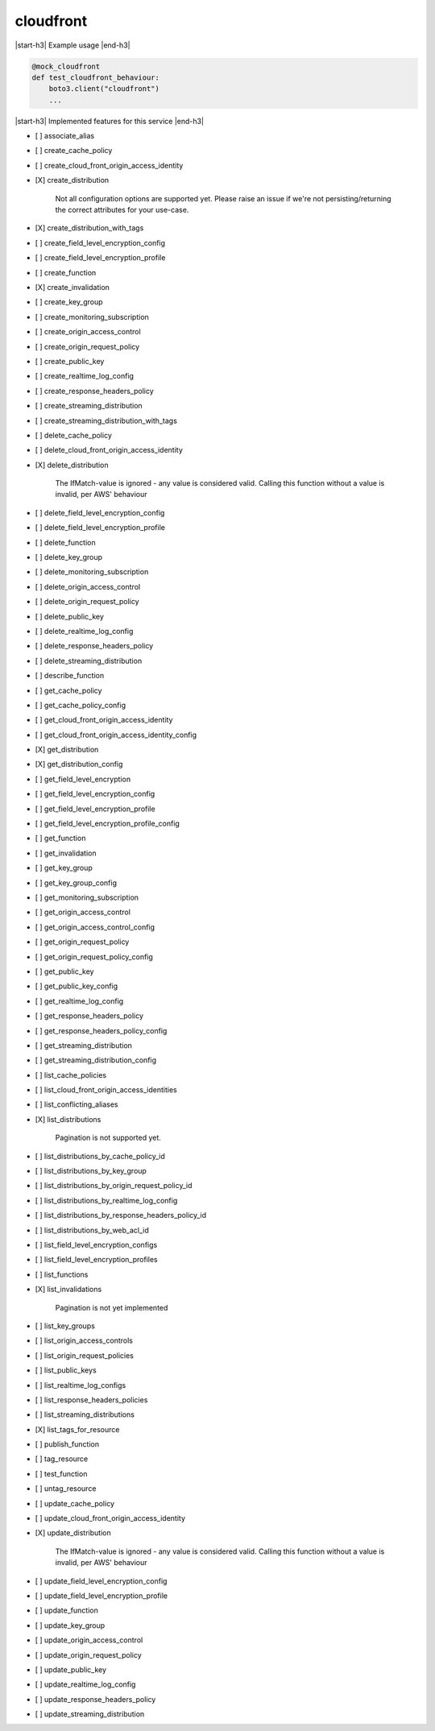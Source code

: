 .. _implementedservice_cloudfront:

.. |start-h3| raw:: html

    <h3>

.. |end-h3| raw:: html

    </h3>

==========
cloudfront
==========

|start-h3| Example usage |end-h3|

.. sourcecode:: python

            @mock_cloudfront
            def test_cloudfront_behaviour:
                boto3.client("cloudfront")
                ...



|start-h3| Implemented features for this service |end-h3|

- [ ] associate_alias
- [ ] create_cache_policy
- [ ] create_cloud_front_origin_access_identity
- [X] create_distribution
  
        Not all configuration options are supported yet.  Please raise an issue if
        we're not persisting/returning the correct attributes for your
        use-case.
        

- [X] create_distribution_with_tags
- [ ] create_field_level_encryption_config
- [ ] create_field_level_encryption_profile
- [ ] create_function
- [X] create_invalidation
- [ ] create_key_group
- [ ] create_monitoring_subscription
- [ ] create_origin_access_control
- [ ] create_origin_request_policy
- [ ] create_public_key
- [ ] create_realtime_log_config
- [ ] create_response_headers_policy
- [ ] create_streaming_distribution
- [ ] create_streaming_distribution_with_tags
- [ ] delete_cache_policy
- [ ] delete_cloud_front_origin_access_identity
- [X] delete_distribution
  
        The IfMatch-value is ignored - any value is considered valid.
        Calling this function without a value is invalid, per AWS' behaviour
        

- [ ] delete_field_level_encryption_config
- [ ] delete_field_level_encryption_profile
- [ ] delete_function
- [ ] delete_key_group
- [ ] delete_monitoring_subscription
- [ ] delete_origin_access_control
- [ ] delete_origin_request_policy
- [ ] delete_public_key
- [ ] delete_realtime_log_config
- [ ] delete_response_headers_policy
- [ ] delete_streaming_distribution
- [ ] describe_function
- [ ] get_cache_policy
- [ ] get_cache_policy_config
- [ ] get_cloud_front_origin_access_identity
- [ ] get_cloud_front_origin_access_identity_config
- [X] get_distribution
- [X] get_distribution_config
- [ ] get_field_level_encryption
- [ ] get_field_level_encryption_config
- [ ] get_field_level_encryption_profile
- [ ] get_field_level_encryption_profile_config
- [ ] get_function
- [ ] get_invalidation
- [ ] get_key_group
- [ ] get_key_group_config
- [ ] get_monitoring_subscription
- [ ] get_origin_access_control
- [ ] get_origin_access_control_config
- [ ] get_origin_request_policy
- [ ] get_origin_request_policy_config
- [ ] get_public_key
- [ ] get_public_key_config
- [ ] get_realtime_log_config
- [ ] get_response_headers_policy
- [ ] get_response_headers_policy_config
- [ ] get_streaming_distribution
- [ ] get_streaming_distribution_config
- [ ] list_cache_policies
- [ ] list_cloud_front_origin_access_identities
- [ ] list_conflicting_aliases
- [X] list_distributions
  
        Pagination is not supported yet.
        

- [ ] list_distributions_by_cache_policy_id
- [ ] list_distributions_by_key_group
- [ ] list_distributions_by_origin_request_policy_id
- [ ] list_distributions_by_realtime_log_config
- [ ] list_distributions_by_response_headers_policy_id
- [ ] list_distributions_by_web_acl_id
- [ ] list_field_level_encryption_configs
- [ ] list_field_level_encryption_profiles
- [ ] list_functions
- [X] list_invalidations
  
        Pagination is not yet implemented
        

- [ ] list_key_groups
- [ ] list_origin_access_controls
- [ ] list_origin_request_policies
- [ ] list_public_keys
- [ ] list_realtime_log_configs
- [ ] list_response_headers_policies
- [ ] list_streaming_distributions
- [X] list_tags_for_resource
- [ ] publish_function
- [ ] tag_resource
- [ ] test_function
- [ ] untag_resource
- [ ] update_cache_policy
- [ ] update_cloud_front_origin_access_identity
- [X] update_distribution
  
        The IfMatch-value is ignored - any value is considered valid.
        Calling this function without a value is invalid, per AWS' behaviour
        

- [ ] update_field_level_encryption_config
- [ ] update_field_level_encryption_profile
- [ ] update_function
- [ ] update_key_group
- [ ] update_origin_access_control
- [ ] update_origin_request_policy
- [ ] update_public_key
- [ ] update_realtime_log_config
- [ ] update_response_headers_policy
- [ ] update_streaming_distribution

